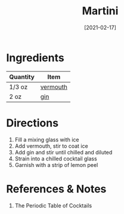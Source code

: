 :PROPERTIES:
:ID:       498e6f65-985f-469c-995d-c3ca2a77ee69
:END:
#+TITLE: Martini
#+DATE: [2021-02-17]
#+LAST_MODIFIED: [2022-09-27 Tue 09:36]
#+FILETAGS: :recipe:alcohol:beverage:

* Ingredients

| Quantity | Item     |
|----------+----------|
| 1/3 oz   | [[id:e5be28df-0ad7-4af2-8128-15a50f98c04f][vermouth]] |
| 2 oz     | [[id:fccdeb8e-92f8-4058-b058-b9e9ae72b7fd][gin]]      |

* Directions

1. Fill a mixing glass with ice
2. Add vermouth, stir to coat ice
3. Add gin and stir until chilled and diluted
4. Strain into a chilled cocktail glass
5. Garnish with a strip of lemon peel

* References & Notes

1. The Periodic Table of Cocktails


